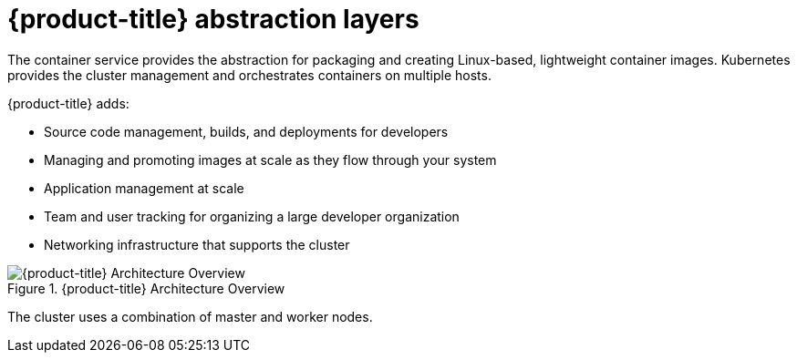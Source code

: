 // Module included in the following assemblies:
//
// * architecture/architecture.adoc

[id="abstraction-layers_{context}"]
= {product-title} abstraction layers

The container service provides the abstraction for packaging and creating
Linux-based, lightweight container images. Kubernetes provides the
cluster management and orchestrates containers on multiple hosts.

{product-title} adds:

- Source code management, builds, and deployments for developers
- Managing and promoting images at scale as they flow through your system
- Application management at scale
- Team and user tracking for organizing a large developer organization
- Networking infrastructure that supports the cluster

.{product-title} Architecture Overview
image::../images/architecture_overview.png[{product-title} Architecture Overview]

The cluster uses a combination of master and worker nodes.
